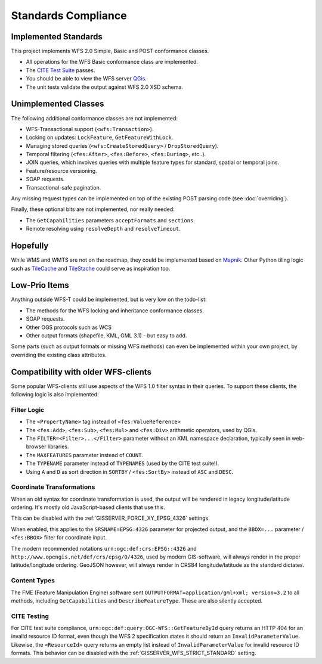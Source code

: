 Standards Compliance
====================

Implemented Standards
---------------------

This project implements WFS 2.0 Simple, Basic and POST conformance classes.

* All operations for the WFS Basic conformance class are implemented.
* The `CITE Test Suite <https://cite.opengeospatial.org/teamengine/>`_ passes.
* You should be able to view the WFS server `QGis <https://qgis.org/>`_.
* The unit tests validate the output against WFS 2.0 XSD schema.

Unimplemented Classes
---------------------

The following additional conformance classes are not implemented:

* WFS-Transactional support (``<wfs:Transaction>``).
* Locking on updates: ``LockFeature``, ``GetFeatureWithLock``.
* Managing stored queries (``<wfs:CreateStoredQuery>`` / ``DropStoredQuery``).
* Temporal filtering (``<fes:After>``, ``<fes:Before>``, ``<fes:During>``, etc..).
* JOIN queries, which involves queries with multiple feature types for standard, spatial or temporal joins.
* Feature/resource versioning.
* SOAP requests.
* Transactional-safe pagination.

Any missing request types can be implemented on top of the existing POST parsing
code (see :doc:`overriding`).

Finally, these optional bits are not implemented, nor really needed:

* The ``GetCapabilities`` parameters ``acceptFormats`` and ``sections``.
* Remote resolving using ``resolveDepth`` and ``resolveTimeout``.

Hopefully
---------

While WMS and WMTS are not on the roadmap, they could be implemented based on
`Mapnik <https://github.com/mapnik>`_.
Other Python tiling logic such as
`TileCache <http://tilecache.org/>`_ and `TileStache <http://tilestache.org/>`_
could serve as inspiration too.

Low-Prio Items
--------------

Anything outside WFS-T could be implemented, but is very low on the todo-list:

* The methods for the WFS locking and inheritance conformance classes.
* SOAP requests.
* Other OGS protocols such as WCS
* Other output formats (shapefile, KML, GML 3.1) - but easy to add.

Some parts (such as output formats or missing WFS methods) can even
be implemented within your own project, by overriding the existing class attributes.

Compatibility with older WFS-clients
------------------------------------

Some popular WFS-clients still use aspects of the WFS 1.0 filter syntax in their queries.
To support these clients, the following logic is also implemented:

Filter Logic
............

* The ``<PropertyName>`` tag instead of ``<fes:ValueReference>``
* The ``<fes:Add>``, ``<fes:Sub>``, ``<fes:Mul>`` and ``<fes:Div>`` arithmetic operators, used by QGis.
* The ``FILTER=<Filter>...</Filter>`` parameter without an XML namespace declaration, typically seen in web-browser libraries.
* The ``MAXFEATURES`` parameter instead of ``COUNT``.
* The ``TYPENAME`` parameter instead of ``TYPENAMES`` (used by the CITE test suite!).
* Using ``A`` and ``D`` as sort direction in ``SORTBY`` / ``<fes:SortBy>`` instead of ``ASC`` and ``DESC``.

Coordinate Transformations
..........................

When an old syntax for coordinate transformation is used,
the output will be rendered in legacy longitude/latitude ordering.
It's mostly old JavaScript-based clients that use this.

This can be disabled with the :ref:`GISSERVER_FORCE_XY_EPSG_4326` settings.

When enabled, this applies to the ``SRSNAME=EPSG:4326`` parameter for projected output,
and the ``BBOX=...`` parameter / ``<fes:BBOX>`` filter for coordinate input.

The modern recommended notations ``urn:ogc:def:crs:EPSG::4326`` and ``http://www.opengis.net/def/crs/epsg/0/4326``,
used by modern GIS-software, will always render in the proper latitude/longitude ordering.
GeoJSON however, will always render in CRS84 longitude/latitude as the standard dictates.

Content Types
.............

The FME (Feature Manipulation Engine) software sent ``OUTPUTFORMAT=application/gml+xml; version=3.2``
to all methods, including ``GetCapabilities`` and ``DescribeFeatureType``. These are also silently accepted.

CITE Testing
............

For CITE test suite compliance, ``urn:ogc:def:query:OGC-WFS::GetFeatureById`` query returns an HTTP 404
for an invalid resource ID format, even though the WFS 2 specification states it should return
an ``InvalidParameterValue``. Likewise, the ``<ResourceId>`` query returns an empty list instead
of ``InvalidParameterValue`` for invalid resource ID formats.
This behavior can be disabled with the :ref:`GISSERVER_WFS_STRICT_STANDARD` setting.

